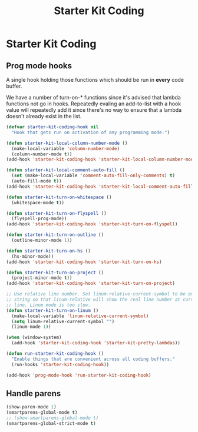 #+TITLE: Starter Kit Coding
#+OPTIONS: toc:nil num:nil ^:nil

* Starter Kit Coding

** Prog mode hooks
A single hook holding those functions which should be run in *every*
code buffer.

We have a number of turn-on-* functions since it's advised that lambda
functions not go in hooks. Repeatedly evaling an add-to-list with a
hook value will repeatedly add it since there's no way to ensure that
a lambda doesn't already exist in the list.

#+name: starter-kit-hook-functions
#+begin_src emacs-lisp
(defvar starter-kit-coding-hook nil
  "Hook that gets run on activation of any programming mode.")

(defun starter-kit-local-column-number-mode ()
  (make-local-variable 'column-number-mode)
  (column-number-mode t))
(add-hook 'starter-kit-coding-hook 'starter-kit-local-column-number-mode)

(defun starter-kit-local-comment-auto-fill ()
  (set (make-local-variable 'comment-auto-fill-only-comments) t)
  (auto-fill-mode t))
(add-hook 'starter-kit-coding-hook 'starter-kit-local-comment-auto-fill)

(defun starter-kit-turn-on-whitespace ()
  (whitespace-mode t))

(defun starter-kit-turn-on-flyspell ()
  (flyspell-prog-mode))
(add-hook 'starter-kit-coding-hook 'starter-kit-turn-on-flyspell)

(defun starter-kit-turn-on-outline ()
  (outline-minor-mode 1))

(defun starter-kit-turn-on-hs ()
  (hs-minor-mode))
(add-hook 'starter-kit-coding-hook 'starter-kit-turn-on-hs)

(defun starter-kit-turn-on-project ()
  (project-minor-mode t))
(add-hook 'starter-kit-coding-hook 'starter-kit-turn-on-project)

;; Use relative line number. Set linum-relative-current-symbol to be empty
;; string so that linum-relative will show the real line number at current
;; line. Linum mode is too slow.
(defun starter-kit-turn-on-linum ()
  (make-local-variable 'linum-relative-current-symbol)
  (setq linum-relative-current-symbol "")
  (linum-mode 1))

(when (window-system)
  (add-hook 'starter-kit-coding-hook 'starter-kit-pretty-lambdas))

(defun run-starter-kit-coding-hook ()
  "Enable things that are convenient across all coding buffers."
  (run-hooks 'starter-kit-coding-hook))

(add-hook 'prog-mode-hook 'run-starter-kit-coding-hook)
#+end_src

** Handle parens
#+srcname: starter-kit-match-parens
#+begin_src emacs-lisp 
(show-paren-mode 1)
(smartparens-global-mode t)
;; (show-smartparens-global-mode t)
(smartparens-global-strict-mode t)
#+end_src
   
